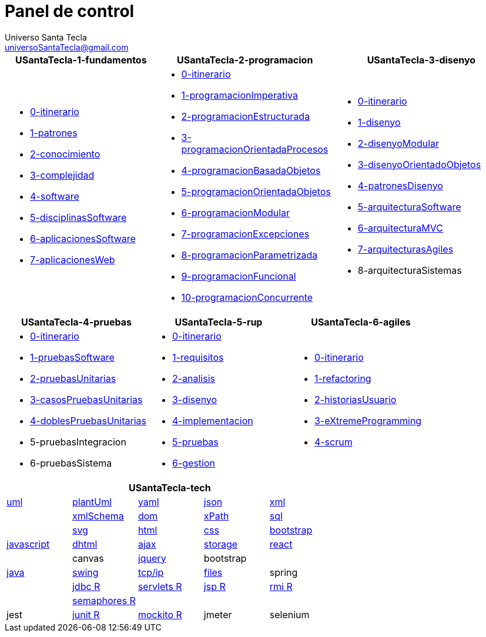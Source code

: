 = Panel de control
Universo Santa Tecla <universoSantaTecla@gmail.com>
:toc-title: Índice
:toc: left

:idprefix:
:idseparator: -
:imagesdir: images


[cols="30,35,35", options="header"]
|===

a|
*[blue]#USantaTecla-1-fundamentos#*
a|
*[blue]#USantaTecla-2-programacion#*
a|
*[blue]#USantaTecla-3-disenyo#*

a|
* link:../../../../../USantaTecla-1-fundamentos/0-itinerario/build/docs/asciidoc/index.html[0-itinerario]
* link:../../../../../USantaTecla-1-fundamentos/1-patrones/build/docs/asciidoc/index.html[1-patrones]
* link:../../../../../USantaTecla-1-fundamentos/2-conocimiento/build/docs/asciidoc/index.html[2-conocimiento]
* link:../../../../../USantaTecla-1-fundamentos/3-complejidad/build/docs/asciidoc/index.html[3-complejidad]
* link:../../../../../USantaTecla-1-fundamentos/4-software/build/docs/asciidoc/index.html[4-software]
* link:../../../../../USantaTecla-1-fundamentos/5-disciplinasSoftware/build/docs/asciidoc/index.html[5-disciplinasSoftware]
* link:../../../../../USantaTecla-1-fundamentos/6-aplicacionesSoftware/build/docs/asciidoc/index.html[6-aplicacionesSoftware]
* link:../../../../../USantaTecla-1-fundamentos/7-aplicacionesWeb/build/docs/asciidoc/index.html[7-aplicacionesWeb]

a|
* link:../../../../../USantaTecla-2-programacion/0-itinerario/build/docs/asciidoc/index.html[0-itinerario]
* link:../../../../../USantaTecla-2-programacion/1-programacionImperativa/build/docs/asciidoc/index.html[1-programacionImperativa]
* link:../../../../../USantaTecla-2-programacion/2-programacionEstructurada/build/docs/asciidoc/index.html[2-programacionEstructurada]
* link:../../../../../USantaTecla-2-programacion/3-programacionOrientadaProcesos/build/docs/asciidoc/index.html[3-programacionOrientadaProcesos]
* link:../../../../../USantaTecla-2-programacion/4-programacionBasadaObjetos/build/docs/asciidoc/index.html[4-programacionBasadaObjetos]
* link:../../../../../USantaTecla-2-programacion/5-programacionOrientadaObjetos/build/docs/asciidoc/index.html[5-programacionOrientadaObjetos]
* link:../../../../../USantaTecla-2-programacion/6-programacionModular/build/docs/asciidoc/index.html[6-programacionModular]
* link:../../../../../USantaTecla-2-programacion/7-programacionExcepciones/build/docs/asciidoc/index.html[7-programacionExcepciones]
* link:../../../../../USantaTecla-2-programacion/8-programacionParametrizada/build/docs/asciidoc/index.html[8-programacionParametrizada]
* link:../../../../../USantaTecla-2-programacion/9-programacionFuncional/build/docs/asciidoc/index.html[9-programacionFuncional]
* link:../../../../../USantaTecla-2-programacion/10-programacionConcurrente/build/docs/asciidoc/index.html[10-programacionConcurrente]

a|
* link:../../../../../USantaTecla-3-disenyo/0-itinerario/build/docs/asciidoc/index.html[0-itinerario]
* link:../../../../../USantaTecla-3-disenyo/1-disenyo/build/docs/asciidoc/index.html[1-disenyo]
* link:../../../../../USantaTecla-3-disenyo/2-disenyoModular/build/docs/asciidoc/index.html[2-disenyoModular]
* link:../../../../../USantaTecla-3-disenyo/3-disenyoOrientadoObjetos/build/docs/asciidoc/index.html[3-disenyoOrientadoObjetos]
* link:../../../../../USantaTecla-3-disenyo/4-patronesDisenyo/build/docs/asciidoc/index.html[4-patronesDisenyo]
* link:../../../../../USantaTecla-3-disenyo/5-arquitecturaSoftware/build/docs/asciidoc/index.html[5-arquitecturaSoftware]
* link:../../../../../USantaTecla-3-disenyo/6-arquitecturaMVC/build/docs/asciidoc/index.html[6-arquitecturaMVC]
* link:../../../../../USantaTecla-3-disenyo/7-arquitecturasAgiles/build/docs/asciidoc/index.html[7-arquitecturasAgiles]

* 8-arquitecturaSistemas

|===

[cols="33,33,33", options="header"]
|===

a|
*[blue]#USantaTecla-4-pruebas#*
a|
*[blue]#USantaTecla-5-rup#*
a|
*[blue]#USantaTecla-6-agiles#*

a|
* link:../../../../../USantaTecla-4-pruebas/0-itinerario/build/docs/asciidoc/index.html[0-itinerario]
* link:../../../../../USantaTecla-4-pruebas/1-pruebasSoftware/build/docs/asciidoc/index.html[1-pruebasSoftware]
* link:../../../../../USantaTecla-4-pruebas/2-pruebasUnitarias/build/docs/asciidoc/index.html[2-pruebasUnitarias]
* link:../../../../../USantaTecla-4-pruebas/3-casosPruebasUnitarias/build/docs/asciidoc/index.html[3-casosPruebasUnitarias]
* link:../../../../../USantaTecla-4-pruebas/4-doblesPruebasUnitarias/build/docs/asciidoc/index.html[4-doblesPruebasUnitarias]

* 5-pruebasIntegracion

* 6-pruebasSistema

a|
* link:../../../../../USantaTecla-5-rup/0-itinerario/build/docs/asciidoc/index.html[0-itinerario]
* link:../../../../../USantaTecla-5-rup/1-requisitos/build/docs/asciidoc/index.html[1-requisitos]
* link:../../../../../USantaTecla-5-rup/2-analisis/build/docs/asciidoc/index.html[2-analisis]
* link:../../../../../USantaTecla-5-rup/3-disenyo/build/docs/asciidoc/index.html[3-disenyo]
* link:../../../../../USantaTecla-5-rup/4-implementacion/build/docs/asciidoc/index.html[4-implementacion]
* link:../../../../../USantaTecla-5-rup/5-pruebas/build/docs/asciidoc/index.html[5-pruebas]
* link:../../../../../USantaTecla-5-rup/6-gestion/build/docs/asciidoc/index.html[6-gestion]

a|
* link:../../../../../USantaTecla-6-agiles/0-itinerario/build/docs/asciidoc/index.html[0-itinerario]
* link:../../../../../USantaTecla-6-agiles/1-refactoring/build/docs/asciidoc/index.html[1-refactoring]
* link:../../../../../USantaTecla-6-agiles/2-historiasUsuario/build/docs/asciidoc/index.html[2-historiasUsuario]
* link:../../../../../USantaTecla-6-agiles/3-eXtremeProgramming/build/docs/asciidoc/index.html[3-eXtremeProgramming]
* link:../../../../../USantaTecla-6-agiles/4-scrum/build/docs/asciidoc/index.html[4-scrum] 

|===

[cols="5", options="header"]
|===

5+a|*[blue]#USantaTecla-tech#*

a| link:../../../../../USantaTecla-tech-uml/0-itinerario/build/docs/asciidoc/index.html[uml]
a| link:../../../../../USantaTecla-tech-plantUml/0-itinerario/build/docs/asciidoc/index.html[plantUml]
a| link:../../../../../USantaTecla-tech-yaml/0-itinerario/build/docs/asciidoc/index.html[yaml]
a| link:../../../../../USantaTecla-tech-json/0-itinerario/build/docs/asciidoc/index.html[json]
a| link:../../../../../USantaTecla-tech-xml/0-itinerario/build/docs/asciidoc/index.html[xml]

a|
a| link:../../../../../USantaTecla-tech-xmlSchema/0-itinerario/build/docs/asciidoc/index.html[xmlSchema]
a| link:../../../../../USantaTecla-tech-dom/0-itinerario/build/docs/asciidoc/index.html[dom]
a| link:../../../../../USantaTecla-tech-xPath/0-itinerario/build/docs/asciidoc/index.html[xPath]
a| link:../../../../../USantaTecla-tech-sql/0-itinerario/build/docs/asciidoc/index.html[sql]

a|
a| link:../../../../../USantaTecla-tech-svg/0-itinerario/build/docs/asciidoc/index.html[svg]
a| link:../../../../../USantaTecla-tech-html/0-itinerario/build/docs/asciidoc/index.html[html]
a| link:../../../../../USantaTecla-tech-css/0-itinerario/build/docs/asciidoc/index.html[css]
a| link:../../../../../USantaTecla-tech-bootstrap/0-itinerario/build/docs/asciidoc/index.html[bootstrap]

a| link:../../../../../USantaTecla-tech-javascript/0-itinerario/build/docs/asciidoc/index.html[javascript]
a| link:../../../../../USantaTecla-tech-dhtml/0-itinerario/build/docs/asciidoc/index.html[dhtml]
a| link:../../../../../USantaTecla-tech-ajax/0-itinerario/build/docs/asciidoc/index.html[ajax]
a| link:../../../../../USantaTecla-tech-storage/0-itinerario/build/docs/asciidoc/index.html[storage]
a| link:../../../../../USantaTecla-tech-react/0-itinerario/build/docs/asciidoc/index.html[react]

a|
a| canvas
a| link:../../../../../USantaTecla-tech-jquery/0-itinerario/build/docs/asciidoc/index.html[jquery]
a| bootstrap
a|

a| link:../../../../../USantaTecla-tech-java/0-itinerario/build/docs/asciidoc/index.html[java]
a| link:../../../../../USantaTecla-tech-swing/0-itinerario/build/docs/asciidoc/index.html[swing]
a| link:../../../../../USantaTecla-tech-tcp-ip/0-itinerario/build/docs/asciidoc/index.html[tcp/ip]
a| link:../../../../../USantaTecla-tech-files/0-itinerario/build/docs/asciidoc/index.html[files]
a| spring

a|
a| link:../../../../../USantaTecla-tech-jdbc/0-itinerario/build/docs/asciidoc/index.html[jdbc R]
a| link:../../../../../USantaTecla-tech-servlets/0-itinerario/build/docs/asciidoc/index.html[servlets R]
a| link:../../../../../USantaTecla-tech-jsp/0-itinerario/build/docs/asciidoc/index.html[jsp R]
a| link:../../../../../USantaTecla-tech-rmi/0-itinerario/build/docs/asciidoc/index.html[rmi R]

a| 
a| link:../../../../../USantaTecla-tech-semaphores/0-itinerario/build/docs/asciidoc/index.html[semaphores R]
a| 
a| 
a| 

a| jest
a| link:../../../../../USantaTecla-tech-junit/0-itinerario/build/docs/asciidoc/index.html[junit R]
a| link:../../../../../USantaTecla-tech-mockito/0-itinerario/build/docs/asciidoc/index.html[mockito R]
a| jmeter
a| selenium

|===



